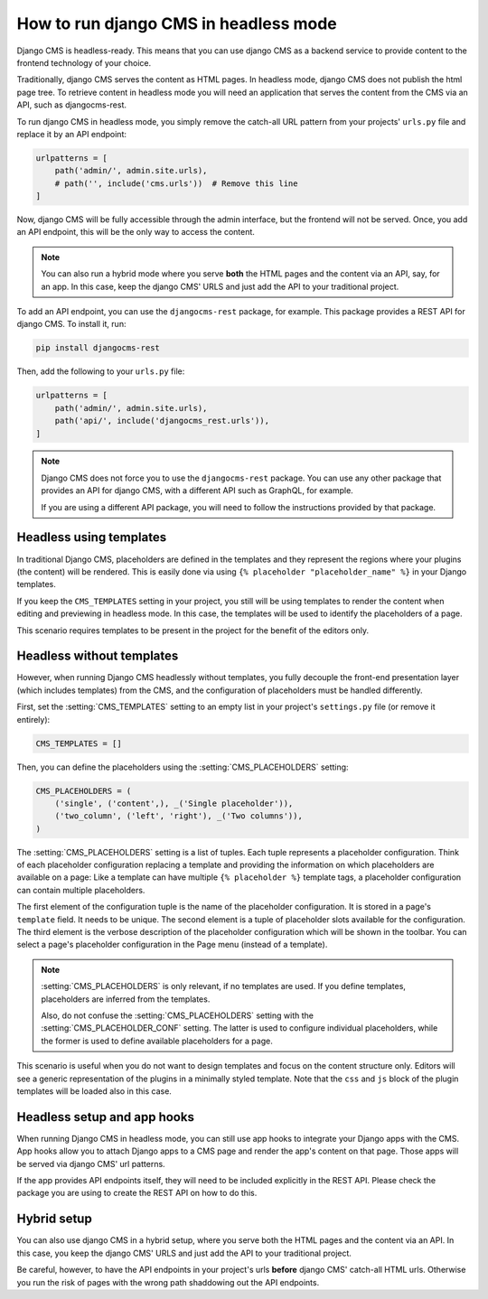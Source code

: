 ########################################
 How to run django CMS in headless mode
########################################

.. versionadded:: 4.2

Django CMS is headless-ready. This means that you can use django CMS as a
backend service to provide content to the frontend technology of your choice.

Traditionally, django CMS serves the content as HTML pages. In headless mode,
django CMS does not publish the html page tree. To retrieve content in headless
mode you will need an application that serves the content from the CMS via an
API, such as djangocms-rest.

To run django CMS in headless mode, you simply remove the catch-all URL pattern
from your projects' ``urls.py`` file and replace it by an API endpoint:

.. code-block:: python

    urlpatterns = [
        path('admin/', admin.site.urls),
        # path('', include('cms.urls'))  # Remove this line
    ]

Now, django CMS will be fully accessible through the admin interface, but the
frontend will not be served. Once, you add an API endpoint, this will be the
only way to access the content.

.. note::

    You can also run a hybrid mode where you serve **both** the HTML pages
    and the content via an API, say, for an app. In this case, keep the django CMS' URLS and just add the
    API to your traditional project.


To add an API endpoint, you can use the ``djangocms-rest`` package, for example.
This package provides a REST API for django CMS. To install it, run:

.. code-block:: bash

    pip install djangocms-rest

Then, add the following to your ``urls.py`` file:

.. code-block:: python

    urlpatterns = [
        path('admin/', admin.site.urls),
        path('api/', include('djangocms_rest.urls')),
    ]


.. note::

    Django CMS does not force you to use the ``djangocms-rest`` package. You can
    use any other package that provides an API for django CMS, with
    a different API such as GraphQL, for example.

    If you are using a different API package, you will need to follow the
    instructions provided by that package.


**************************
 Headless using templates
**************************

In traditional Django CMS, placeholders are defined in the templates and they
represent the regions where your plugins (the content) will be rendered. This
is easily done via using ``{% placeholder "placeholder_name" %}`` in your
Django templates.

If you keep the ``CMS_TEMPLATES`` setting in your project, you still will be
using templates to render the content when editing and previewing in headless
mode. In this case, the templates will be used to identify the placeholders of
a page.

This scenario requires templates to be present in the project for the benefit
of the editors only.


****************************
 Headless without templates
****************************

However, when running Django CMS headlessly without templates, you fully
decouple the front-end presentation layer (which includes templates) from the
CMS, and the configuration of placeholders must be handled differently.

First, set the :setting:`CMS_TEMPLATES` setting to an empty list in your
project's ``settings.py`` file (or remove it entirely):

.. code-block:: python

    CMS_TEMPLATES = []

Then, you can define the placeholders using the :setting:`CMS_PLACEHOLDERS`
setting:

.. code-block:: python

    CMS_PLACEHOLDERS = (
        ('single', ('content',), _('Single placeholder')),
        ('two_column', ('left', 'right'), _('Two columns')),
    )

The :setting:`CMS_PLACEHOLDERS` setting is a list of tuples. Each tuple
represents a placeholder configuration. Think of each placeholder configuration
replacing a template and providing the information on which placeholders
are available on a page: Like a template can have multiple ``{% placeholder %}``
template tags, a placeholder configuration can contain multiple placeholders.

The first element of the configuration tuple is the name of the placeholder
configuration. It is stored in a page's ``template`` field. It needs to be
unique. The second element is a tuple of placeholder slots available for the
configuration. The third element is the verbose description of the placeholder
configuration which will be shown in the toolbar. You can select a page's
placeholder configuration in the Page menu (instead of a template).

.. note::

    :setting:`CMS_PLACEHOLDERS` is only relevant, if no templates are used.
    If you define templates, placeholders are inferred from the templates.

    Also, do not confuse the :setting:`CMS_PLACEHOLDERS` setting with the
    :setting:`CMS_PLACEHOLDER_CONF` setting. The latter is used to configure
    individual placeholders, while the former is used to define available
    placeholders for a page.

This scenario is useful when you do not want to design templates and focus on
the content structure only. Editors will see a generic representation of the
plugins in a minimally styled template. Note that the ``css`` and ``js`` block
of the plugin templates will be loaded also in this case.

******************************
 Headless setup and app hooks
******************************

When running Django CMS in headless mode, you can still use app hooks to
integrate your Django apps with the CMS. App hooks allow you to attach Django
apps to a CMS page and render the app's content on that page. Those apps will
be served via django CMS' url patterns.

If the app provides API endpoints itself, they will need to be included
explicitly in the REST API. Please check the package you are using to create
the REST API on how to do this.

**************
 Hybrid setup
**************

You can also use django CMS in a hybrid setup, where you serve both the HTML
pages and the content via an API. In this case, you keep the django CMS' URLS
and just add the API to your traditional project.

Be careful, however, to have the API endpoints in your project's urls **before**
django CMS' catch-all HTML urls. Otherwise you run the risk of pages with
the wrong path shaddowing out the API endpoints.
